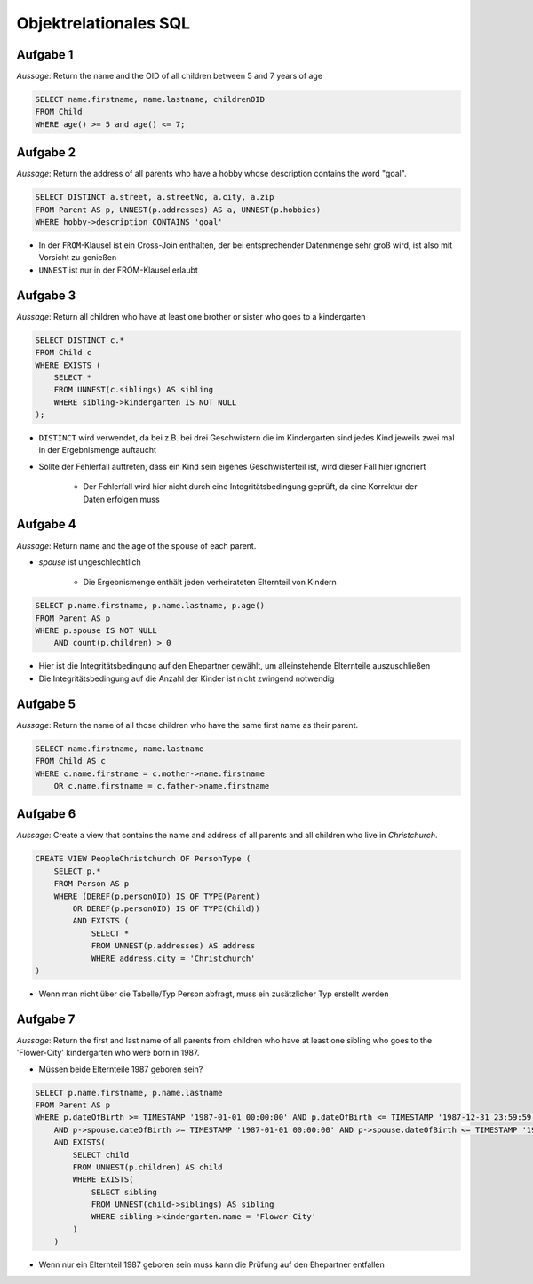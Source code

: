 Objektrelationales SQL
======================

Aufgabe 1
^^^^^^^^^

*Aussage*: Return the name and the OID of all children between 5 and 7 years of age

.. code-block:: SQL

    SELECT name.firstname, name.lastname, childrenOID
    FROM Child
    WHERE age() >= 5 and age() <= 7;

Aufgabe 2
^^^^^^^^^

*Aussage*: Return the address of all parents who have a hobby whose description contains the word "goal".

.. code-block:: SQL

    SELECT DISTINCT a.street, a.streetNo, a.city, a.zip
    FROM Parent AS p, UNNEST(p.addresses) AS a, UNNEST(p.hobbies)
    WHERE hobby->description CONTAINS 'goal'

- In der ``FROM``-Klausel ist ein Cross-Join enthalten, der bei entsprechender Datenmenge sehr groß wird, ist also mit Vorsicht zu genießen
- ``UNNEST`` ist nur in der FROM-Klausel erlaubt

Aufgabe 3
^^^^^^^^^

*Aussage*: Return all children who have at least one brother or sister who goes to a kindergarten

.. code-block:: SQL

    SELECT DISTINCT c.*
    FROM Child c
    WHERE EXISTS (
        SELECT *
        FROM UNNEST(c.siblings) AS sibling
        WHERE sibling->kindergarten IS NOT NULL
    );

- ``DISTINCT`` wird verwendet, da bei z.B. bei drei Geschwistern die im Kindergarten sind jedes Kind jeweils zwei mal in der Ergebnismenge auftaucht
- Sollte der Fehlerfall auftreten, dass ein Kind sein eigenes Geschwisterteil ist, wird dieser Fall hier ignoriert

    + Der Fehlerfall wird hier nicht durch eine Integritätsbedingung geprüft, da eine Korrektur der Daten erfolgen muss

Aufgabe 4
^^^^^^^^^

*Aussage*: Return name and the age of the spouse of each parent.

- *spouse* ist ungeschlechtlich

    + Die Ergebnismenge enthält jeden verheirateten Elternteil von Kindern

.. code-block:: SQL

    SELECT p.name.firstname, p.name.lastname, p.age()
    FROM Parent AS p
    WHERE p.spouse IS NOT NULL
        AND count(p.children) > 0

- Hier ist die Integritätsbedingung auf den Ehepartner gewählt, um alleinstehende Elternteile auszuschließen
- Die Integritätsbedingung auf die Anzahl der Kinder ist nicht zwingend notwendig

Aufgabe 5
^^^^^^^^^

*Aussage*: Return the name of all those children who have the same first name as their parent.

.. code-block:: SQL

    SELECT name.firstname, name.lastname
    FROM Child AS c
    WHERE c.name.firstname = c.mother->name.firstname
        OR c.name.firstname = c.father->name.firstname


Aufgabe 6
^^^^^^^^^

*Aussage*: Create a view that contains the name and address of all parents and all children who live in *Christchurch*.

.. code-block:: SQL

    CREATE VIEW PeopleChristchurch OF PersonType (
        SELECT p.*
        FROM Person AS p
        WHERE (DEREF(p.personOID) IS OF TYPE(Parent)
            OR DEREF(p.personOID) IS OF TYPE(Child))
            AND EXISTS (
                SELECT *
                FROM UNNEST(p.addresses) AS address
                WHERE address.city = 'Christchurch'
    )

- Wenn man nicht über die Tabelle/Typ Person abfragt, muss ein zusätzlicher Typ erstellt werden

Aufgabe 7
^^^^^^^^^

*Aussage*: Return the first and last name of all parents from children who have at least one sibling who goes to the 'Flower-City' kindergarten who were born in 1987.

- Müssen beide Elternteile 1987 geboren sein?

.. code-block:: SQL

    SELECT p.name.firstname, p.name.lastname
    FROM Parent AS p
    WHERE p.dateOfBirth >= TIMESTAMP '1987-01-01 00:00:00' AND p.dateOfBirth <= TIMESTAMP '1987-12-31 23:59:59'
        AND p->spouse.dateOfBirth >= TIMESTAMP '1987-01-01 00:00:00' AND p->spouse.dateOfBirth <= TIMESTAMP '1987-12-31 23:59:59'
        AND EXISTS(
            SELECT child
            FROM UNNEST(p.children) AS child
            WHERE EXISTS(
                SELECT sibling
                FROM UNNEST(child->siblings) AS sibling
                WHERE sibling->kindergarten.name = 'Flower-City'
            )
        )

- Wenn nur ein Elternteil 1987 geboren sein muss kann die Prüfung auf den Ehepartner entfallen
